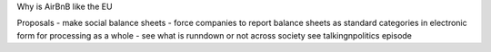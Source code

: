 Why is AirBnB like the EU

Proposals - make social balance sheets - force companies to report balance sheets as standard categories in electronic form for processing as a whole - see what is runndown or not  across society 
see talkingnpolitics episode 
